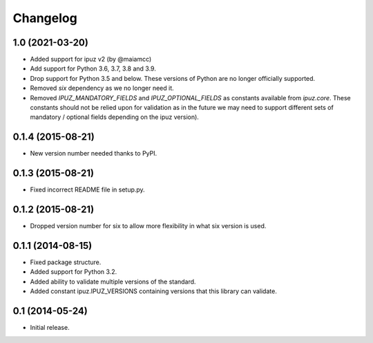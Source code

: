 Changelog
=========

1.0 (2021-03-20)
----------------

* Added support for ipuz v2 (by @maiamcc)
* Add support for Python 3.6, 3.7, 3.8 and 3.9.
* Drop support for Python 3.5 and below. These versions of Python are
  no longer officially supported.
* Removed `six` dependency as we no longer need it.
* Removed `IPUZ_MANDATORY_FIELDS` and `IPUZ_OPTIONAL_FIELDS` as constants
  available from `ipuz.core`. These constants should not be relied upon for
  validation as in the future we may need to support different sets of
  mandatory / optional fields depending on the ipuz version).

0.1.4 (2015-08-21)
------------------

* New version number needed thanks to PyPI.

0.1.3 (2015-08-21)
------------------

* Fixed incorrect README file in setup.py.

0.1.2 (2015-08-21)
------------------

* Dropped version number for six to allow more flexibility in what six version is used.

0.1.1 (2014-08-15)
------------------

* Fixed package structure.
* Added support for Python 3.2.
* Added ability to validate multiple versions of the standard.
* Added constant ipuz.IPUZ_VERSIONS containing versions that this library can validate.

0.1 (2014-05-24)
----------------

* Initial release.
